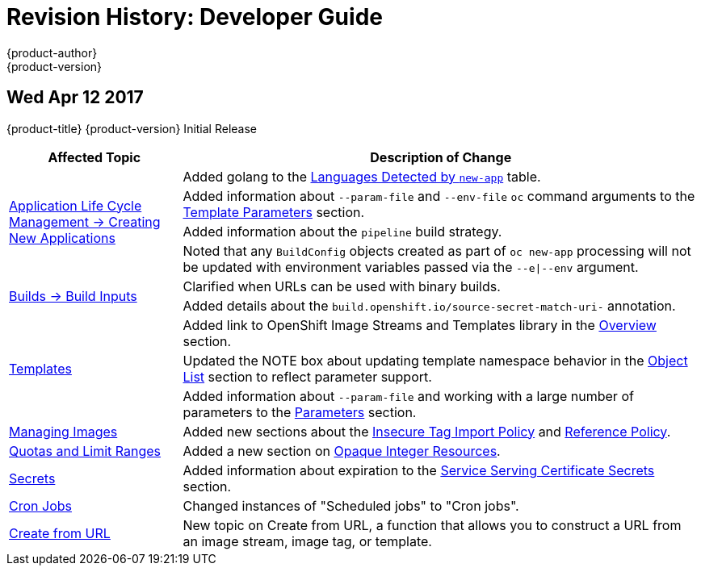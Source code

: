 [[dev-guide-revhistory-dev-guide]]
= Revision History: Developer Guide
{product-author}
{product-version}
:data-uri:
:icons:
:experimental:

// do-release: revhist-tables
== Wed Apr 12 2017

{product-title} {product-version} Initial Release

// tag::dev_guide_wed_apr_12_2017[]
[cols="1,3",options="header"]
|===

|Affected Topic |Description of Change
//Wed Apr 12 2017

//|xref:../dev_guide/builds/index.adoc#dev-guide-how-builds-work[Builds]
//|Added information about using URLs with `oc start-build --from-file` and `oc start build --from-dir`.

.4+|xref:../dev_guide/application_lifecycle/new_app.adoc#dev-guide-new-app[Application Life Cycle Management -> Creating New Applications]
|Added golang to the xref:../dev_guide/application_lifecycle/new_app.adoc#language-detection[Languages Detected by `new-app`] table.
|Added information about `--param-file` and `--env-file` `oc` command arguments to the xref:../dev_guide/application_lifecycle/new_app.adoc#template-parameters[Template Parameters] section.
|Added information about the `pipeline` build strategy.
|Noted that any `BuildConfig` objects created as part of `oc new-app` processing will not be updated with environment variables passed via the `--e\|--env` argument.

.2+|xref:../dev_guide/builds/build_inputs.adoc#dev-guide-build-inputs[Builds -> Build Inputs]
|Clarified when URLs can be used with binary builds.
|Added details about the `build.openshift.io/source-secret-match-uri-` annotation.

.3+|xref:../dev_guide/templates.adoc#dev-guide-templates[Templates]
|Added link to OpenShift Image Streams and Templates library in the xref:../dev_guide/templates.adoc#overview[Overview] section.
|Updated the NOTE box about updating template namespace behavior in the xref:../dev_guide/templates.adoc#writing-object-list[Object List] section to reflect parameter support.
|Added information about `--param-file` and working with a large number of parameters to the xref:../dev_guide/application_lifecycle/new_app.adoc#template-parameters[Parameters] section.

|xref:../dev_guide/managing_images.adoc#dev-guide-managing-images[Managing Images]
|Added new sections about the xref:../dev_guide/managing_images.adoc#insecure-tag-import-policy[Insecure Tag Import Policy] and xref:../dev_guide/managing_images.adoc#reference-policy[Reference Policy].

|xref:../dev_guide/compute_resources.adoc#dev-guide-compute-resources[Quotas and Limit Ranges]
|Added a new section on xref:../dev_guide/compute_resources.adoc#opaque-integer-resources[Opaque Integer Resources].


|xref:../dev_guide/secrets.adoc#dev-guide-secrets[Secrets]
|Added information about expiration to the xref:../dev_guide/secrets.adoc#service-serving-certificate-secrets[Service Serving Certificate Secrets] section.

|xref:../dev_guide/cron_jobs.adoc#dev-guide-cron-jobs[Cron Jobs]
|Changed instances of "Scheduled jobs" to "Cron jobs".

|xref:../dev_guide/create_from_url.adoc#dev-guide-create-from-url[Create from URL]
|New topic on Create from URL, a function that allows you to construct a URL from an image stream, image tag, or template.

|===

// end::dev_guide_wed_apr_12_2017[]
